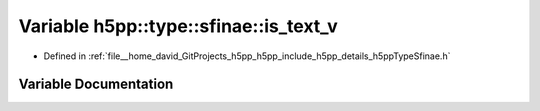 .. _exhale_variable_namespaceh5pp_1_1type_1_1sfinae_1a49f926f789066101b5bc371e8c751507:

Variable h5pp::type::sfinae::is_text_v
======================================

- Defined in :ref:`file__home_david_GitProjects_h5pp_h5pp_include_h5pp_details_h5ppTypeSfinae.h`


Variable Documentation
----------------------


.. doxygenvariable:: h5pp::type::sfinae::is_text_v
